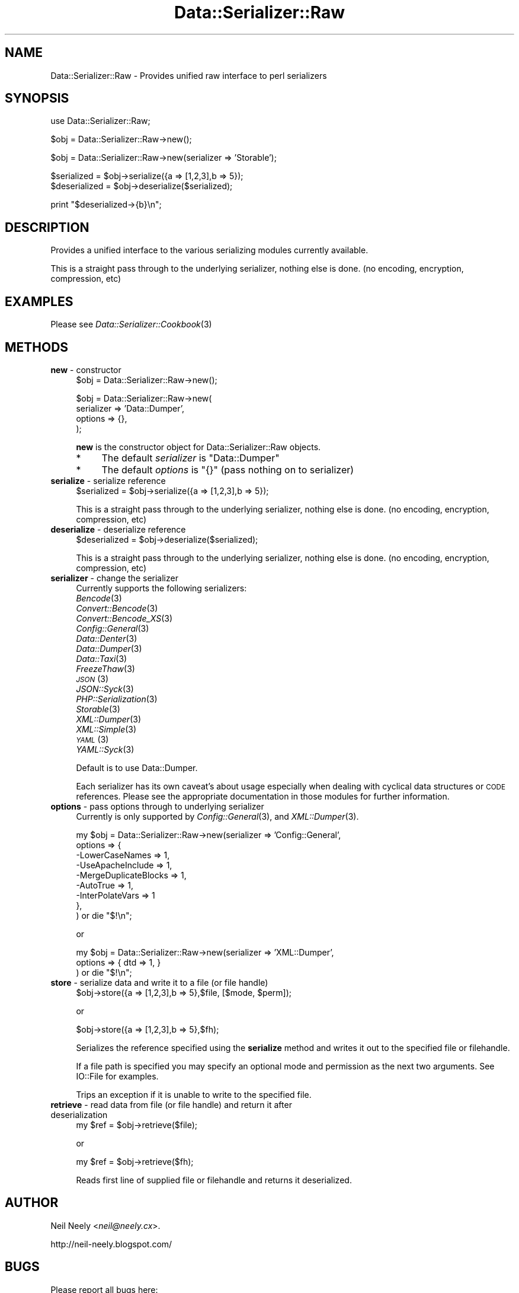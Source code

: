 .\" Automatically generated by Pod::Man v1.37, Pod::Parser v1.14
.\"
.\" Standard preamble:
.\" ========================================================================
.de Sh \" Subsection heading
.br
.if t .Sp
.ne 5
.PP
\fB\\$1\fR
.PP
..
.de Sp \" Vertical space (when we can't use .PP)
.if t .sp .5v
.if n .sp
..
.de Vb \" Begin verbatim text
.ft CW
.nf
.ne \\$1
..
.de Ve \" End verbatim text
.ft R
.fi
..
.\" Set up some character translations and predefined strings.  \*(-- will
.\" give an unbreakable dash, \*(PI will give pi, \*(L" will give a left
.\" double quote, and \*(R" will give a right double quote.  | will give a
.\" real vertical bar.  \*(C+ will give a nicer C++.  Capital omega is used to
.\" do unbreakable dashes and therefore won't be available.  \*(C` and \*(C'
.\" expand to `' in nroff, nothing in troff, for use with C<>.
.tr \(*W-|\(bv\*(Tr
.ds C+ C\v'-.1v'\h'-1p'\s-2+\h'-1p'+\s0\v'.1v'\h'-1p'
.ie n \{\
.    ds -- \(*W-
.    ds PI pi
.    if (\n(.H=4u)&(1m=24u) .ds -- \(*W\h'-12u'\(*W\h'-12u'-\" diablo 10 pitch
.    if (\n(.H=4u)&(1m=20u) .ds -- \(*W\h'-12u'\(*W\h'-8u'-\"  diablo 12 pitch
.    ds L" ""
.    ds R" ""
.    ds C` ""
.    ds C' ""
'br\}
.el\{\
.    ds -- \|\(em\|
.    ds PI \(*p
.    ds L" ``
.    ds R" ''
'br\}
.\"
.\" If the F register is turned on, we'll generate index entries on stderr for
.\" titles (.TH), headers (.SH), subsections (.Sh), items (.Ip), and index
.\" entries marked with X<> in POD.  Of course, you'll have to process the
.\" output yourself in some meaningful fashion.
.if \nF \{\
.    de IX
.    tm Index:\\$1\t\\n%\t"\\$2"
..
.    nr % 0
.    rr F
.\}
.\"
.\" For nroff, turn off justification.  Always turn off hyphenation; it makes
.\" way too many mistakes in technical documents.
.hy 0
.if n .na
.\"
.\" Accent mark definitions (@(#)ms.acc 1.5 88/02/08 SMI; from UCB 4.2).
.\" Fear.  Run.  Save yourself.  No user-serviceable parts.
.    \" fudge factors for nroff and troff
.if n \{\
.    ds #H 0
.    ds #V .8m
.    ds #F .3m
.    ds #[ \f1
.    ds #] \fP
.\}
.if t \{\
.    ds #H ((1u-(\\\\n(.fu%2u))*.13m)
.    ds #V .6m
.    ds #F 0
.    ds #[ \&
.    ds #] \&
.\}
.    \" simple accents for nroff and troff
.if n \{\
.    ds ' \&
.    ds ` \&
.    ds ^ \&
.    ds , \&
.    ds ~ ~
.    ds /
.\}
.if t \{\
.    ds ' \\k:\h'-(\\n(.wu*8/10-\*(#H)'\'\h"|\\n:u"
.    ds ` \\k:\h'-(\\n(.wu*8/10-\*(#H)'\`\h'|\\n:u'
.    ds ^ \\k:\h'-(\\n(.wu*10/11-\*(#H)'^\h'|\\n:u'
.    ds , \\k:\h'-(\\n(.wu*8/10)',\h'|\\n:u'
.    ds ~ \\k:\h'-(\\n(.wu-\*(#H-.1m)'~\h'|\\n:u'
.    ds / \\k:\h'-(\\n(.wu*8/10-\*(#H)'\z\(sl\h'|\\n:u'
.\}
.    \" troff and (daisy-wheel) nroff accents
.ds : \\k:\h'-(\\n(.wu*8/10-\*(#H+.1m+\*(#F)'\v'-\*(#V'\z.\h'.2m+\*(#F'.\h'|\\n:u'\v'\*(#V'
.ds 8 \h'\*(#H'\(*b\h'-\*(#H'
.ds o \\k:\h'-(\\n(.wu+\w'\(de'u-\*(#H)/2u'\v'-.3n'\*(#[\z\(de\v'.3n'\h'|\\n:u'\*(#]
.ds d- \h'\*(#H'\(pd\h'-\w'~'u'\v'-.25m'\f2\(hy\fP\v'.25m'\h'-\*(#H'
.ds D- D\\k:\h'-\w'D'u'\v'-.11m'\z\(hy\v'.11m'\h'|\\n:u'
.ds th \*(#[\v'.3m'\s+1I\s-1\v'-.3m'\h'-(\w'I'u*2/3)'\s-1o\s+1\*(#]
.ds Th \*(#[\s+2I\s-2\h'-\w'I'u*3/5'\v'-.3m'o\v'.3m'\*(#]
.ds ae a\h'-(\w'a'u*4/10)'e
.ds Ae A\h'-(\w'A'u*4/10)'E
.    \" corrections for vroff
.if v .ds ~ \\k:\h'-(\\n(.wu*9/10-\*(#H)'\s-2\u~\d\s+2\h'|\\n:u'
.if v .ds ^ \\k:\h'-(\\n(.wu*10/11-\*(#H)'\v'-.4m'^\v'.4m'\h'|\\n:u'
.    \" for low resolution devices (crt and lpr)
.if \n(.H>23 .if \n(.V>19 \
\{\
.    ds : e
.    ds 8 ss
.    ds o a
.    ds d- d\h'-1'\(ga
.    ds D- D\h'-1'\(hy
.    ds th \o'bp'
.    ds Th \o'LP'
.    ds ae ae
.    ds Ae AE
.\}
.rm #[ #] #H #V #F C
.\" ========================================================================
.\"
.IX Title "Data::Serializer::Raw 3"
.TH Data::Serializer::Raw 3 "2011-01-19" "perl v5.8.4" "User Contributed Perl Documentation"
.SH "NAME"
Data::Serializer::Raw \- Provides unified raw interface to perl serializers
.SH "SYNOPSIS"
.IX Header "SYNOPSIS"
.Vb 1
\&  use Data::Serializer::Raw;
.Ve
.PP
.Vb 1
\&  $obj = Data::Serializer::Raw->new();
.Ve
.PP
.Vb 1
\&  $obj = Data::Serializer::Raw->new(serializer => 'Storable');
.Ve
.PP
.Vb 2
\&  $serialized = $obj->serialize({a => [1,2,3],b => 5});
\&  $deserialized = $obj->deserialize($serialized);
.Ve
.PP
.Vb 1
\&  print "$deserialized->{b}\en";
.Ve
.SH "DESCRIPTION"
.IX Header "DESCRIPTION"
Provides a unified interface to the various serializing modules
currently available.  
.PP
This is a straight pass through to the underlying serializer,
nothing else is done. (no encoding, encryption, compression, etc)
.SH "EXAMPLES"
.IX Header "EXAMPLES"
.IP "Please see \fIData::Serializer::Cookbook\fR\|(3)" 4
.IX Item "Please see Data::Serializer::Cookbook"
.SH "METHODS"
.IX Header "METHODS"
.PD 0
.IP "\fBnew\fR \- constructor" 4
.IX Item "new - constructor"
.PD
.Vb 1
\&  $obj = Data::Serializer::Raw->new();
.Ve
.Sp
.Vb 4
\&  $obj = Data::Serializer::Raw->new(
\&                         serializer => 'Data::Dumper',
\&                           options  => {},
\&                        );
.Ve
.Sp
\&\fBnew\fR is the constructor object for Data::Serializer::Raw objects.
.RS 4
.IP "*" 4
The default \fIserializer\fR is \f(CW\*(C`Data::Dumper\*(C'\fR
.IP "*" 4
The default \fIoptions\fR is \f(CW\*(C`{}\*(C'\fR (pass nothing on to serializer)
.RE
.RS 4
.RE
.IP "\fBserialize\fR \- serialize reference" 4
.IX Item "serialize - serialize reference"
.Vb 1
\&  $serialized = $obj->serialize({a => [1,2,3],b => 5});
.Ve
.Sp
This is a straight pass through to the underlying serializer,
nothing else is done. (no encoding, encryption, compression, etc)
.IP "\fBdeserialize\fR \- deserialize reference" 4
.IX Item "deserialize - deserialize reference"
.Vb 1
\&  $deserialized = $obj->deserialize($serialized);
.Ve
.Sp
This is a straight pass through to the underlying serializer,
nothing else is done. (no encoding, encryption, compression, etc)
.IP "\fBserializer\fR \- change the serializer" 4
.IX Item "serializer - change the serializer"
Currently supports the following serializers:
.RS 4
.IP "\fIBencode\fR\|(3)" 4
.IX Item "Bencode"
.PD 0
.IP "\fIConvert::Bencode\fR\|(3)" 4
.IX Item "Convert::Bencode"
.IP "\fIConvert::Bencode_XS\fR\|(3)" 4
.IX Item "Convert::Bencode_XS"
.IP "\fIConfig::General\fR\|(3)" 4
.IX Item "Config::General"
.IP "\fIData::Denter\fR\|(3)" 4
.IX Item "Data::Denter"
.IP "\fIData::Dumper\fR\|(3)" 4
.IX Item "Data::Dumper"
.IP "\fIData::Taxi\fR\|(3)" 4
.IX Item "Data::Taxi"
.IP "\fIFreezeThaw\fR\|(3)" 4
.IX Item "FreezeThaw"
.IP "\s-1\fIJSON\s0\fR\|(3)" 4
.IX Item "JSON"
.IP "\fIJSON::Syck\fR\|(3)" 4
.IX Item "JSON::Syck"
.IP "\fIPHP::Serialization\fR\|(3)" 4
.IX Item "PHP::Serialization"
.IP "\fIStorable\fR\|(3)" 4
.IX Item "Storable"
.IP "\fIXML::Dumper\fR\|(3)" 4
.IX Item "XML::Dumper"
.IP "\fIXML::Simple\fR\|(3)" 4
.IX Item "XML::Simple"
.IP "\s-1\fIYAML\s0\fR\|(3)" 4
.IX Item "YAML"
.IP "\fIYAML::Syck\fR\|(3)" 4
.IX Item "YAML::Syck"
.RE
.RS 4
.PD
.Sp
Default is to use Data::Dumper.
.Sp
Each serializer has its own caveat's about usage especially when dealing with
cyclical data structures or \s-1CODE\s0 references.  Please see the appropriate
documentation in those modules for further information.
.RE
.IP "\fBoptions\fR \- pass options through to underlying serializer" 4
.IX Item "options - pass options through to underlying serializer"
Currently is only supported by \fIConfig::General\fR\|(3), and \fIXML::Dumper\fR\|(3).
.Sp
.Vb 9
\&  my $obj = Data::Serializer::Raw->new(serializer => 'Config::General',
\&                                  options    => {
\&                                             -LowerCaseNames       => 1,
\&                                             -UseApacheInclude     => 1,
\&                                             -MergeDuplicateBlocks => 1,
\&                                             -AutoTrue             => 1,
\&                                             -InterPolateVars      => 1
\&                                                },
\&                                              ) or die "$!\en";
.Ve
.Sp
.Vb 1
\&  or
.Ve
.Sp
.Vb 3
\&  my $obj = Data::Serializer::Raw->new(serializer => 'XML::Dumper',
\&                                  options    => { dtd => 1, }
\&                                  ) or die "$!\en";
.Ve
.IP "\fBstore\fR \- serialize data and write it to a file (or file handle)" 4
.IX Item "store - serialize data and write it to a file (or file handle)"
.Vb 1
\&  $obj->store({a => [1,2,3],b => 5},$file, [$mode, $perm]);
.Ve
.Sp
.Vb 1
\&  or
.Ve
.Sp
.Vb 1
\&  $obj->store({a => [1,2,3],b => 5},$fh);
.Ve
.Sp
Serializes the reference specified using the \fBserialize\fR method
and writes it out to the specified file or filehandle.  
.Sp
If a file path is specified you may specify an optional mode and permission as the
next two arguments.  See IO::File for examples.
.Sp
Trips an exception if it is unable to write to the specified file.
.IP "\fBretrieve\fR \- read data from file (or file handle) and return it after deserialization" 4
.IX Item "retrieve - read data from file (or file handle) and return it after deserialization"
.Vb 1
\&  my $ref = $obj->retrieve($file);
.Ve
.Sp
.Vb 1
\&  or
.Ve
.Sp
.Vb 1
\&  my $ref = $obj->retrieve($fh);
.Ve
.Sp
Reads first line of supplied file or filehandle and returns it deserialized.
.SH "AUTHOR"
.IX Header "AUTHOR"
Neil Neely <\fIneil@neely.cx\fR>.
.PP
http://neil\-neely.blogspot.com/
.SH "BUGS"
.IX Header "BUGS"
Please report all bugs here:
.PP
http://rt.cpan.org/Public/Dist/Display.html?Name=Data\-Serializer
.SH "COPYRIGHT AND LICENSE"
.IX Header "COPYRIGHT AND LICENSE"
Copyright (c) 2011 Neil Neely.  All rights reserved.
.PP
This library is free software; you can redistribute it and/or modify
it under the same terms as Perl itself, either Perl version 5.8.2 or,
at your option, any later version of Perl 5 you may have available.
.PP
See http://www.perl.com/language/misc/Artistic.html
.SH "ACKNOWLEDGEMENTS"
.IX Header "ACKNOWLEDGEMENTS"
Peter Makholm took the time to profile \fIData::Serializer\fR\|(3) and pointed out the value
of having a very lean implementation that minimized overhead and just used the raw underlying serializers.
.SH "SEE ALSO"
.IX Header "SEE ALSO"
\&\fIperl\fR\|(1), \fIData::Serializer\fR\|(3).
